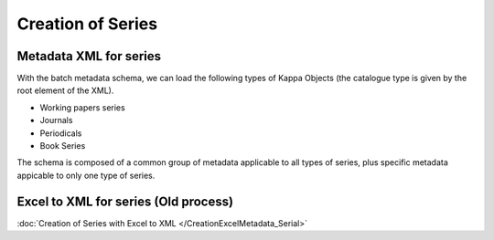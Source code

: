 Creation of Series
===================

Metadata XML for series
------------------------

With the batch metadata schema,
we can load the following types of Kappa Objects (the catalogue type is
given by the root element of the XML).

* Working papers series
* Journals
* Periodicals
* Book Series

The schema is composed of a common group of metadata applicable to all types of series, plus specific metadata appicable to only one type of series.



Excel to XML for series (Old process)
---------------------------------------

:doc:`Creation of Series with Excel to XML </CreationExcelMetadata_Serial>`
